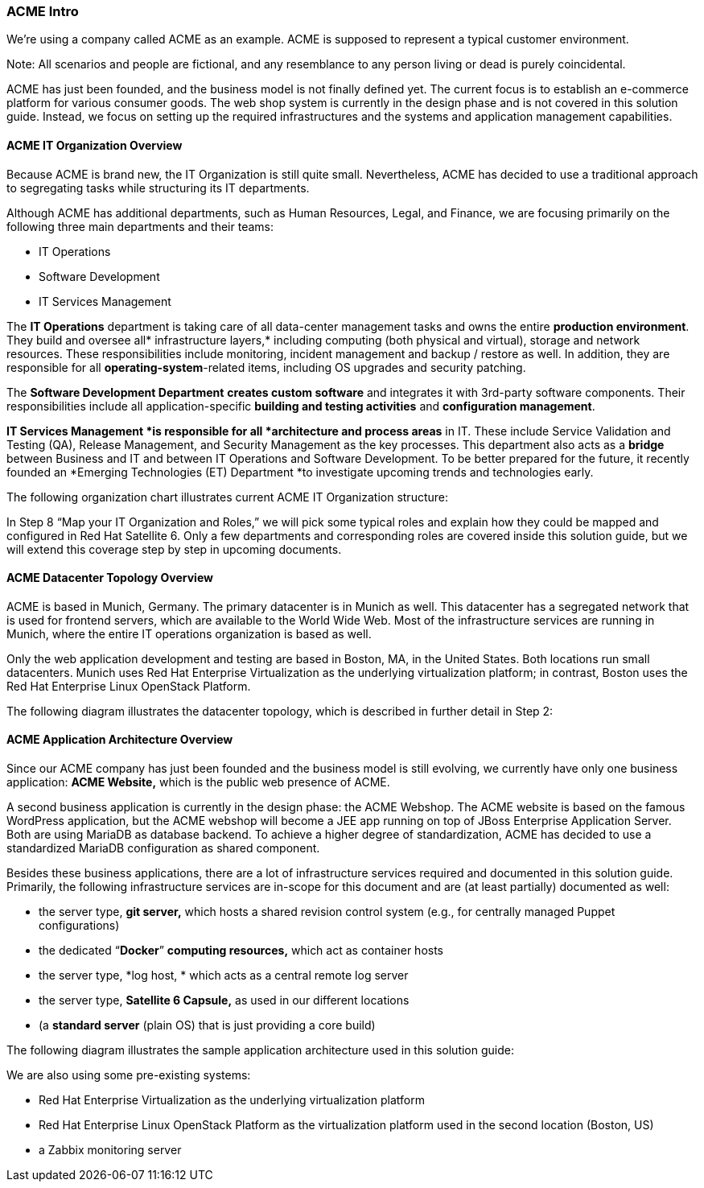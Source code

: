 === ACME Intro


We’re using a company called ACME as an example. ACME is supposed to represent a typical customer environment.

Note: All scenarios and people are fictional, and any resemblance to any person living or dead is purely coincidental.

ACME has just been founded, and the business model is not finally defined yet. The current focus is to establish an e-commerce platform for various consumer goods. The web shop system is currently in the design phase and is not covered in this solution guide. Instead, we focus on setting up the required infrastructures and the systems and application management capabilities.

==== ACME IT Organization Overview


Because ACME is brand new, the IT Organization is still quite small. Nevertheless, ACME has decided to use a traditional approach to segregating tasks while structuring its IT departments.

Although ACME has additional departments, such as Human Resources, Legal, and Finance, we are focusing primarily on the following three main departments and their teams:

* IT Operations
* Software Development
* IT Services Management

The *IT Operations* department is taking care of all data-center management tasks and owns the entire *production environment*. They build and oversee all* infrastructure layers,* including computing (both physical and virtual), storage and network resources. These responsibilities include monitoring, incident management and backup / restore as well. In addition, they are responsible for all *operating-system*-related items, including OS upgrades and security patching.

The *Software Development Department* *creates custom software* and integrates it with 3rd-party software components. Their responsibilities include all application-specific *building and testing activities* and *configuration management*.

*IT Services Management *is responsible for all *architecture and process areas* in IT. These include Service Validation and Testing (QA), Release Management, and Security Management as the key processes. This department also acts as a *bridge* between Business and IT and between IT Operations and Software Development. To be better prepared for the future, it recently founded an *Emerging Technologies (ET) Department *to investigate upcoming trends and technologies early.

The following organization chart illustrates current ACME IT Organization structure:




In Step 8 “Map your IT Organization and Roles,” we will pick some typical roles and explain how they could be mapped and configured in Red Hat Satellite 6. Only a few departments and corresponding roles are covered inside this solution guide, but we will extend this coverage step by step in upcoming documents.

==== ACME Datacenter Topology Overview


ACME is based in Munich, Germany. The primary datacenter is in Munich as well. This datacenter has a segregated network that is used for frontend servers, which are available to the World Wide Web. Most of the infrastructure services are running in Munich, where the entire IT operations organization is based as well.

Only the web application development and testing are based in Boston, MA, in the United States. Both locations run small datacenters. Munich uses Red Hat Enterprise Virtualization as the underlying virtualization platform; in contrast, Boston uses the Red Hat Enterprise Linux OpenStack Platform.

The following diagram illustrates the datacenter topology, which is described in further detail in Step 2:


==== ACME Application Architecture Overview


Since our ACME company has just been founded and the business model is still evolving, we currently have only one business application: *ACME Website,* which is the public web presence of ACME.

A second business application is currently in the design phase: the ACME Webshop. The ACME website is based on the famous WordPress application, but the ACME webshop will become a JEE app running on top of JBoss Enterprise Application Server. Both are using MariaDB as database backend. To achieve a higher degree of standardization, ACME has decided to use a standardized MariaDB configuration as shared component.

Besides these business applications, there are a lot of infrastructure services required and documented in this solution guide. Primarily, the following infrastructure services are in-scope for this document and are (at least partially) documented as well:

* the server type, *git server,* which hosts a shared revision control system (e.g., for centrally managed Puppet configurations)
* the dedicated “*Docker*” *computing resources,* which act as container hosts
* the server type, *log host, * which acts as a central remote log server
* the server type, *Satellite 6 Capsule,* as used in our different locations
* (a *standard server* (plain OS) that is just providing a core build)

The following diagram illustrates the sample application architecture used in this solution guide:




We are also using some pre-existing systems:

* Red Hat Enterprise Virtualization as the underlying virtualization platform
* Red Hat Enterprise Linux OpenStack Platform as the virtualization platform used in the second location (Boston, US)
* a Zabbix monitoring server
